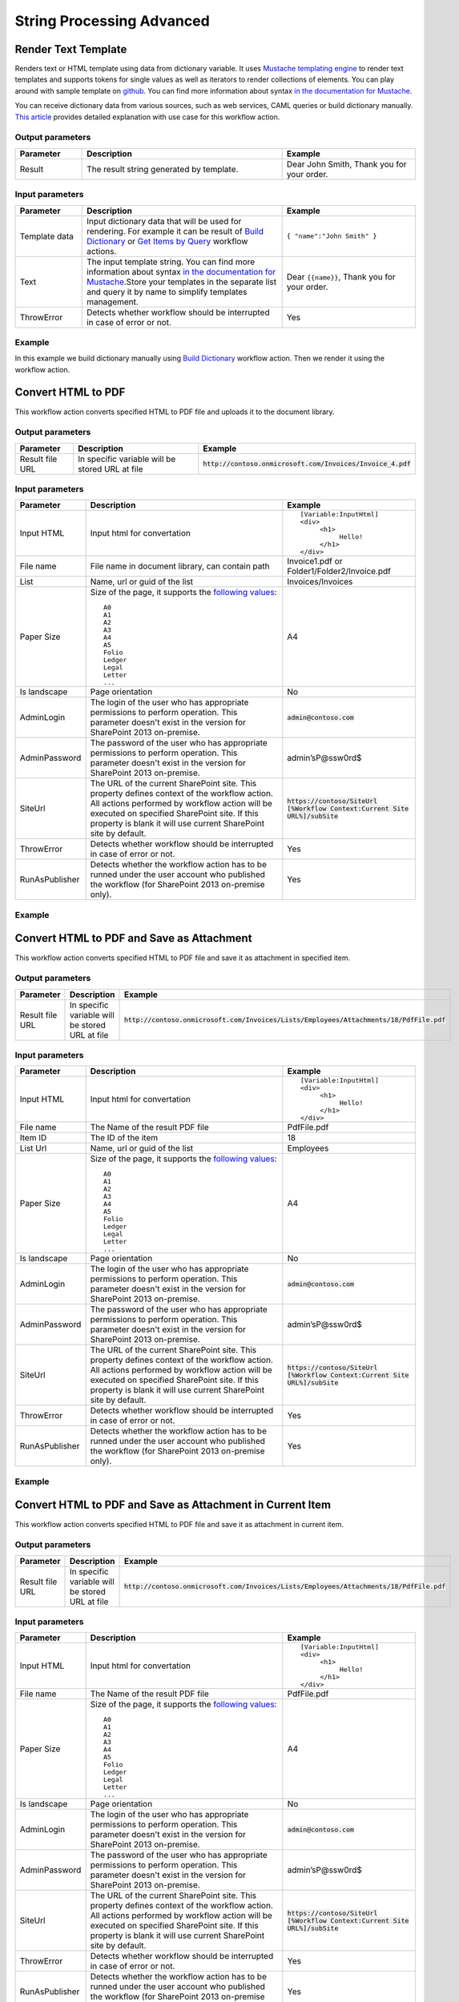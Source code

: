String Processing Advanced
==========================


Render Text Template
--------------------------------------------------
Renders text or HTML template using data from dictionary variable. It uses `Mustache templating engine <http://en.wikipedia.org/wiki/Mustache_%28template_system%29>`_ to render text templates and supports tokens for single values as well as iterators to render collections of elements. You can play around with sample template on `github <http://mustache.github.io/#demo>`_. You can find more information about syntax `in the documentation for Mustache <http://mustache.github.io/mustache.5.html>`_.

You can receive dictionary data from various sources, such as web services, CAML queries or build dictionary manually.
`This article <http://plumsail.com/blog/2014/09/dynamic-templates-using-workflows-sharepoint2013-office365/>`_ provides detailed explanation with use case for this workflow action.

Output parameters
~~~~~~~~~~~~~~~~~~~~~~~~~~~~~~~~~~~~~~~~~~~~~~~~~~
.. list-table::
    :header-rows: 1
    :widths: 10 30 20

    *  -  Parameter
       -  Description
       -  Example
    *  -  Result
       -  The result string generated by template.
       -  Dear John Smith, Thank you for your order.


Input parameters
~~~~~~~~~~~~~~~~~~~~~~~~~~~~~~~~~~~~~~~~~~~~~~~~~~
.. list-table::
    :header-rows: 1
    :widths: 10 30 20

    *  -  Parameter
       -  Description
       -  Example
    *  -  Template data
       -  Input dictionary data that will be used for rendering. For example it can be result of `Build Dictionary <http://plumsail.com/blog/2014/08/how-to-work-with-dictionaries-in-sharepoint-2013-and-office-365-workflow/#BuildDictionaryManually>`_ or `Get Items by Query <List%20items%20processing.html#get-items-by-query>`_ workflow actions. 
       -  ``{ "name":"John Smith" }``
    *  -  Text
       -  The input template string. You can find more information about syntax `in the documentation for Mustache <http://mustache.github.io/mustache.5.html>`_.Store your templates in the separate list and query it by name to simplify templates management.
       -  Dear ``{{name}}``, Thank you for your order.
    *  -  ThrowError
       -  Detects whether workflow should be interrupted in case of error or not.
       -  Yes

Example
~~~~~~~~~~~~~~~~~~~~~~~~~~~~~~~~~~~~~~~~~~~~~~~~~~
In this example we build dictionary manually using `Build Dictionary <http://plumsail.com/blog/2014/08/how-to-work-with-dictionaries-in-sharepoint-2013-and-office-365-workflow/#BuildDictionaryManually>`_ workflow action. Then we render it using the workflow action.

.. image:: ../_static/img/rendertemplate.png
   :alt: Render text template to HTML


Convert HTML to PDF
--------------------------------------------------
This workflow action converts specified HTML to PDF file and uploads it to the document library.

Output parameters
~~~~~~~~~~~~~~~~~~~~~~~~~~~~~~~~~~~~~~~~~~~~~~~~~~
.. list-table::
    :header-rows: 1
    :widths: 10 30 20

    *  -  Parameter
       -  Description
       -  Example
    *  -  Result file URL
       -  In specific variable will be stored URL at file
       -  :code:`http://contoso.onmicrosoft.com/Invoices/Invoice_4.pdf`


Input parameters
~~~~~~~~~~~~~~~~~~~~~~~~~~~~~~~~~~~~~~~~~~~~~~~~~~
.. list-table::
    :header-rows: 1
    :widths: 10 30 20

    *  -  Parameter
       -  Description
       -  Example
    *  -  Input HTML
       -  Input html for convertation
       -  ::

		[Variable:InputHtml]
		<div>
		     <h1>
			  Hello!
		     </h1>
		</div>
    *  -  File name
       -  File name in document library, can contain path
       -  Invoice1.pdf or Folder1/Folder2/Invoice.pdf
    *  -  List
       -  Name, url or guid of the list
       -  Invoices/Invoices
    *  -  Paper Size
       -  Size of the page, it supports the `following values <http://doc.qt.io/qt-4.8/qprinter.html#PaperSize-enum>`_::

                  A0
                  A1
                  A2
                  A3
                  A4
                  A5
                  Folio
                  Ledger
                  Legal
                  Letter
                  ...
            
       -  A4
    *  -  Is landscape
       -  Page orientation
       -  No
    *  -  AdminLogin
       -  The login of the user who has appropriate permissions to perform operation. This parameter doesn't exist in the version for SharePoint 2013 on-premise.
       -  :code:`admin@contoso.com`
    *  -  AdminPassword
       -  The password of the user who has appropriate permissions to perform operation. This parameter doesn't exist in the version for SharePoint 2013 on-premise.
       -  admin’sP@ssw0rd$
    *  -  SiteUrl
       -  The URL of the current SharePoint site. This property defines context of the workflow action. All actions performed by workflow action will be executed on specified SharePoint site. If this property is blank it will use current SharePoint site by default.
       -  :code:`https://contoso/SiteUrl [%Workflow Context:Current Site URL%]/subSite`
    *  -  ThrowError
       -  Detects whether workflow should be interrupted in case of error or not.
       -  Yes
    *  -  RunAsPublisher
       -  Detects whether the workflow action has to be runned under the user account who published the workflow (for SharePoint 2013 on-premise only).
       -  Yes


Example
~~~~~~~~~~~~~~~~~~~~~~~~~~~~~~~~~~~~~~~~~~~~~~~~~~
.. image:: ../_static/img/htmltopdf.png
   :alt: Convert HTML to PDF


Convert HTML to PDF and Save as Attachment
--------------------------------------------------
This workflow action converts specified HTML to PDF file and save it as attachment in specified item.

Output parameters
~~~~~~~~~~~~~~~~~~~~~~~~~~~~~~~~~~~~~~~~~~~~~~~~~~
.. list-table::
    :header-rows: 1
    :widths: 10 30 20

    *  -  Parameter
       -  Description
       -  Example
    *  -  Result file URL
       -  In specific variable will be stored URL at file
       -  :code:`http://contoso.onmicrosoft.com/Invoices/Lists/Employees/Attachments/18/PdfFile.pdf`


Input parameters
~~~~~~~~~~~~~~~~~~~~~~~~~~~~~~~~~~~~~~~~~~~~~~~~~~
.. list-table::
    :header-rows: 1
    :widths: 10 30 20

    *  -  Parameter
       -  Description
       -  Example
    *  -  Input HTML
       -  Input html for convertation
       -  ::

		[Variable:InputHtml]
		<div>
		     <h1>
			  Hello!
		     </h1>
		</div>
    *  -  File name
       -  The Name of the result PDF file
       -  PdfFile.pdf
    *  -  Item ID
       -  The ID of the item
       -  18
    *  -  List Url
       -  Name, url or guid of the list
       -  Employees
    *  -  Paper Size
       -  Size of the page, it supports the `following values <http://doc.qt.io/qt-4.8/qprinter.html#PaperSize-enum>`_::

                  A0
                  A1
                  A2
                  A3
                  A4
                  A5
                  Folio
                  Ledger
                  Legal
                  Letter
                  ...
            
       -  A4
    *  -  Is landscape
       -  Page orientation
       -  No
    *  -  AdminLogin
       -  The login of the user who has appropriate permissions to perform operation. This parameter doesn't exist in the version for SharePoint 2013 on-premise.
       -  :code:`admin@contoso.com`
    *  -  AdminPassword
       -  The password of the user who has appropriate permissions to perform operation. This parameter doesn't exist in the version for SharePoint 2013 on-premise.
       -  admin’sP@ssw0rd$
    *  -  SiteUrl
       -  The URL of the current SharePoint site. This property defines context of the workflow action. All actions performed by workflow action will be executed on specified SharePoint site. If this property is blank it will use current SharePoint site by default.
       -  :code:`https://contoso/SiteUrl [%Workflow Context:Current Site URL%]/subSite`
    *  -  ThrowError
       -  Detects whether workflow should be interrupted in case of error or not.
       -  Yes
    *  -  RunAsPublisher
       -  Detects whether the workflow action has to be runned under the user account who published the workflow (for SharePoint 2013 on-premise only).
       -  Yes


Example
~~~~~~~~~~~~~~~~~~~~~~~~~~~~~~~~~~~~~~~~~~~~~~~~~~
.. image:: ../_static/img/converthtmltopdfattachment.png
   :alt: Convert HTML to PDF and Save as Attachment


Convert HTML to PDF and Save as Attachment in Current Item
----------------------------------------------------------
This workflow action converts specified HTML to PDF file and save it as attachment in current item.

Output parameters
~~~~~~~~~~~~~~~~~~~~~~~~~~~~~~~~~~~~~~~~~~~~~~~~~~
.. list-table::
    :header-rows: 1
    :widths: 10 30 20

    *  -  Parameter
       -  Description
       -  Example
    *  -  Result file URL
       -  In specific variable will be stored URL at file
       -  :code:`http://contoso.onmicrosoft.com/Invoices/Lists/Employees/Attachments/18/PdfFile.pdf`


Input parameters
~~~~~~~~~~~~~~~~~~~~~~~~~~~~~~~~~~~~~~~~~~~~~~~~~~
.. list-table::
    :header-rows: 1
    :widths: 10 30 20

    *  -  Parameter
       -  Description
       -  Example
    *  -  Input HTML
       -  Input html for convertation
       -  ::

		[Variable:InputHtml]
		<div>
		     <h1>
			  Hello!
		     </h1>
		</div>
    *  -  File name
       -  The Name of the result PDF file
       -  PdfFile.pdf
    *  -  Paper Size
       -  Size of the page, it supports the `following values <http://doc.qt.io/qt-4.8/qprinter.html#PaperSize-enum>`_::

                  A0
                  A1
                  A2
                  A3
                  A4
                  A5
                  Folio
                  Ledger
                  Legal
                  Letter
                  ...
            
       -  A4
    *  -  Is landscape
       -  Page orientation
       -  No
    *  -  AdminLogin
       -  The login of the user who has appropriate permissions to perform operation. This parameter doesn't exist in the version for SharePoint 2013 on-premise.
       -  :code:`admin@contoso.com`
    *  -  AdminPassword
       -  The password of the user who has appropriate permissions to perform operation. This parameter doesn't exist in the version for SharePoint 2013 on-premise.
       -  admin’sP@ssw0rd$
    *  -  SiteUrl
       -  The URL of the current SharePoint site. This property defines context of the workflow action. All actions performed by workflow action will be executed on specified SharePoint site. If this property is blank it will use current SharePoint site by default.
       -  :code:`https://contoso/SiteUrl [%Workflow Context:Current Site URL%]/subSite`
    *  -  ThrowError
       -  Detects whether workflow should be interrupted in case of error or not.
       -  Yes
    *  -  RunAsPublisher
       -  Detects whether the workflow action has to be runned under the user account who published the workflow (for SharePoint 2013 on-premise only).
       -  Yes


Example
~~~~~~~~~~~~~~~~~~~~~~~~~~~~~~~~~~~~~~~~~~~~~~~~~~
.. image:: ../_static/img/converthtmltopdfcurrentattachment.png
   :alt: Convert HTML to PDF and Save as Attachment in Current Item


Regular Expression Match
--------------------------------------------------
Searches an input string for all occurrences of a regular expression and returns all the matches. We would recommend you to use Regex Hero to test your expressions. It supports the same syntax as the workflow actions.

Output parameters
~~~~~~~~~~~~~~~~~~~~~~~~~~~~~~~~~~~~~~~~~~~~~~~~~~
.. list-table::
    :header-rows: 1
    :widths: 10 30 20

    *  -  Parameter
       -  Description
       -  Example
    *  -  Result
       -  Result dictionary contains list of match groups, each match group consists of self name and match result, if you didn't define named group the name will be numeric. As you can see in the example it contains two matches with 3 groups inside each match.General structure of dictionary looks like this:- Collection of matches
          ::

              - (0)
                - GroupName1
                  - Value
                - GroupName2
                  - Value
              - (1)
                - GroupName1
                  - Value
                - GroupName2 

          | ValueYou can use the workflow action 'Get an Item from a Dictionary' to get values from matches. 
          | Read `the article <http://plumsail.com/blog/2014/08/how-to-work-with-dictionaries-in-sharepoint-2013-and-office-365-workflow/#GetValuesFromDictionary>`_ to understand how to get values from a dictionary using this workflow action. For example you can extract value from the first match and from the named group 'TaskId' using such path: `(0)/TaskId`
       -  ::

              [
                 { "0": "Taks 43:Reject" },
                 { "TaskId": "43" },
                 { "Status": "Reject" }
              ],
              [
                 { "0": "Taks 52:Approve" },
                 { "TaskId": "52" },
                 { "Status": "Approve" }
              ]


Input parameters
~~~~~~~~~~~~~~~~~~~~~~~~~~~~~~~~~~~~~~~~~~~~~~~~~~
.. list-table::
    :header-rows: 1
    :widths: 10 30 20

    *  -  Parameter
       -  Description
       -  Example
    *  -  String
       -  String to search for matches
       -  Task 43:Reject Task 52:Approve
    *  -  Expression
       -  Regular expression pattern. This pattern can contain inline options to modify behavior of the regular expression. Such options have to be placed in the beginning of the expression inside brackets with question mark: ``(?YOUR_OPTIONS)``. For example options ``(?mi)`` will allow to process multi line text with case insensitivity. 
          Example of regular expression with options:``(?mi)(?[^>]*@[^<]*)`` List of available options:
          :: 

              x - allow whitespace and comments 
              s - single line mode
              m - multi line mode 
              i - case insensitivity 
              n - only allow explicit capture

          You can find additional information about inline options in the `MSDN article <http://msdn.microsoft.com/en-us/library/yd1hzczs%28v=vs.110%29.aspx>`_.
       -  ``Task (?\d+):(?Approve|Reject)``
    *  -  ThrowError
       -  Detects whether workflow should be interrupted in case of error or not.
       -  Yes

Example
~~~~~~~~~~~~~~~~~~~~~~~~~~~~~~~~~~~~~~~~~~~~~~~~~~
.. image:: ../_static/img/regexpmatch.png
   :alt: Regular expression match syntax


Regular Expression Replace
--------------------------------------------------
In a specified input string, replaces all strings that match a regular expression pattern with a specified replacement string. We would recommend you to use `Regex Hero <http://regexhero.net/tester/>`_ to test your expressions. It supports the same syntax as the workflow actions.

Output parameters
~~~~~~~~~~~~~~~~~~~~~~~~~~~~~~~~~~~~~~~~~~~~~~~~~~
.. list-table::
    :header-rows: 1
    :widths: 10 30 20

    *  -  Parameter
       -  Description
       -  Example
    *  -  Result
       -  Result string
       -  ``Too_much_whitespace``.


Input parameters
~~~~~~~~~~~~~~~~~~~~~~~~~~~~~~~~~~~~~~~~~~~~~~~~~~
.. list-table::
    :header-rows: 1
    :widths: 10 30 20

    *  -  Parameter
       -  Description
       -  Example
    *  -  Expression
       -  Regular expression pattern. This pattern can contain inline options to modify behavior of the regular expression. Such options have to be placed in the beginning of the expression inside brackets with question mark: ``(?YOUR_OPTIONS)``. For example options ``(?mi)`` will allow to process multi line text with case insensitivity. 
          Example of regular expression with options:``(?mi)(?[^>]*@[^<]*)`` List of available options:: 

             x - allow whitespace and comments 
             s - single line mode
             m - multi line mode 
             i - case insensitivity 
             n - only allow explicit capture

          You can find additional information about inline options in the `MSDN article <http://msdn.microsoft.com/en-us/library/yd1hzczs%28v=vs.110%29.aspx>`_.
       -  ``\s+``
    *  -  String
       -  String to search for a match
       -  ``Too   much   whitespace``
    *  -  Replacement
       -  Replacement string
       -  ``_``
    *  -  ThrowError
       -  Detects whether workflow should be interrupted in case of error or not.
       -  Yes


Example
~~~~~~~~~~~~~~~~~~~~~~~~~~~~~~~~~~~~~~~~~~~~~~~~~~
.. image:: ../_static/img/regexpreplace.png
   :alt: Regular expression replace syntax

Regular Expression Test
--------------------------------------------------
Indicates whether the regular expression specified in the Regex constructor finds a match in a specified input string. We would recommend you to use Regex Hero to test your expressions. It supports the same syntax as the workflow actions.

Output parameters
~~~~~~~~~~~~~~~~~~~~~~~~~~~~~~~~~~~~~~~~~~~~~~~~~~
.. list-table::
    :header-rows: 1
    :widths: 10 30 20

    *  -  Parameter
       -  Description
       -  Example
    *  -  Result
       -  Result boolean
       -  True


Input parameters
~~~~~~~~~~~~~~~~~~~~~~~~~~~~~~~~~~~~~~~~~~~~~~~~~~
.. list-table::
    :header-rows: 1
    :widths: 10 30 20

    *  -  Parameter
       -  Description
       -  Example
    *  -  String
       -  String to search for matches
       -  ``1298-673-4192``
    *  -  Expression
       -  Regular expression pattern. This pattern can contain inline options to modify behavior of the regular expression. Such options have to be placed in the beginning of the expression inside brackets with question mark: ``(?YOUR_OPTIONS)``. For example options ``(?mi)`` will allow to process multi line text with case insensitivity. 
          Example of regular expression with options:``(?mi)(?[^>]*@[^<]*)`` List of available options:: 
          
             x - allow whitespace and comments 
             s - single line mode
             m - multi line mode 
             i - case insensitivity 
             n - only allow explicit capture

          You can find additional information about inline options in the `MSDN article <http://msdn.microsoft.com/en-us/library/yd1hzczs%28v=vs.110%29.aspx>`_.
       -  ``\d{4}-\d{3}-\d{4}``
    *  -  ThrowError
       -  Detects whether workflow should be interrupted in case of error or not.
       -  Yes


Example
~~~~~~~~~~~~~~~~~~~~~~~~~~~~~~~~~~~~~~~~~~~~~~~~~~
.. image:: ../_static/img/regexptest.png
   :alt: Regular expression test syntax
